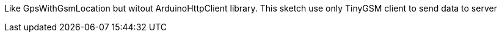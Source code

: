 Like GpsWithGsmLocation but witout ArduinoHttpClient library.
This sketch use only TinyGSM client to send data to server